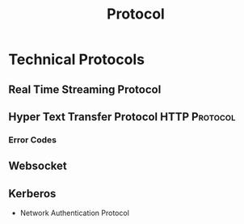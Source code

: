:PROPERTIES:
:ID:       771b6029-b10e-4e3b-b012-13fa21443c1f
:END:
#+title: Protocol
#+filetags: :Protocol:

* Technical Protocols
:PROPERTIES:
:ID:       2af297fd-e766-47c7-ba23-52be38e8c012
:END:
** Real Time Streaming Protocol
:PROPERTIES:
:ID:       734df629-976d-4cd2-abdf-d813c4298839
:END:
** Hyper Text Transfer Protocol                               :HTTP:Protocol:
:PROPERTIES:
:ID:       07aa19f9-dbb9-4c57-9560-23d8e410458a
:END:
*** Error Codes
:PROPERTIES:
:ID:       7bf02bb9-66ae-4b4c-9bd9-7cb8db65cf74
:END:
** Websocket

** Kerberos
:PROPERTIES:
:ID:       c35de5f6-33b6-4aad-9179-008e0d852380
:END:
+ Network Authentication Protocol
